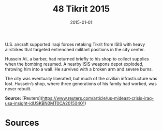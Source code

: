 #+TITLE: 48 Tikrit 2015
#+DATE: 2015-01-01
#+HUGO_BASE_DIR: ../../
#+HUGO_SECTION: essays
#+HUGO_TAGS: civilian
#+EXPORT_FILE_NAME: 39-48-Tikrit-2015.org
#+HUGO_CUSTOM_FRONT_MATTER: :location "Tikrit, 2015" :year "2015"


U.S. aircraft supported Iraqi forces retaking Tikrit from ISIS with heavy airstrikes that targeted entrenched militant positions in the city center.

Hussein Ali, a barber, had returned briefly to his shop to collect supplies when the bombing resumed. A nearby ISIS weapons depot exploded, throwing him into a wall. He survived with a broken arm and severe burns.

The city was eventually liberated, but much of the civilian infrastructure was lost. Hussein’s shop, where three generations of his family had worked, was never rebuilt.

**Source:** [Reuters](https://www.reuters.com/article/us-mideast-crisis-iraq-usa-insight-idUSKBN0MT0CA20150401)

* Sources
:PROPERTIES:
:EXPORT_EXCLUDE: t
:END:
